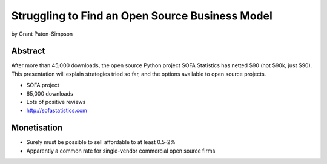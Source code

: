 ================================================
Struggling to Find an Open Source Business Model
================================================

by Grant Paton-Simpson

Abstract
========

After more than 45,000 downloads, the open source Python project SOFA Statistics has netted $90 (not $90k, just $90). This presentation will explain strategies tried so far, and the options available to open source projects.

* SOFA project
* 65,000 downloads
* Lots of positive reviews
* http://sofastatistics.com

Monetisation
=============

* Surely must be possible to sell affordable to at least 0.5-2%
* Apparently a common rate for single-vendor commercial open source firms